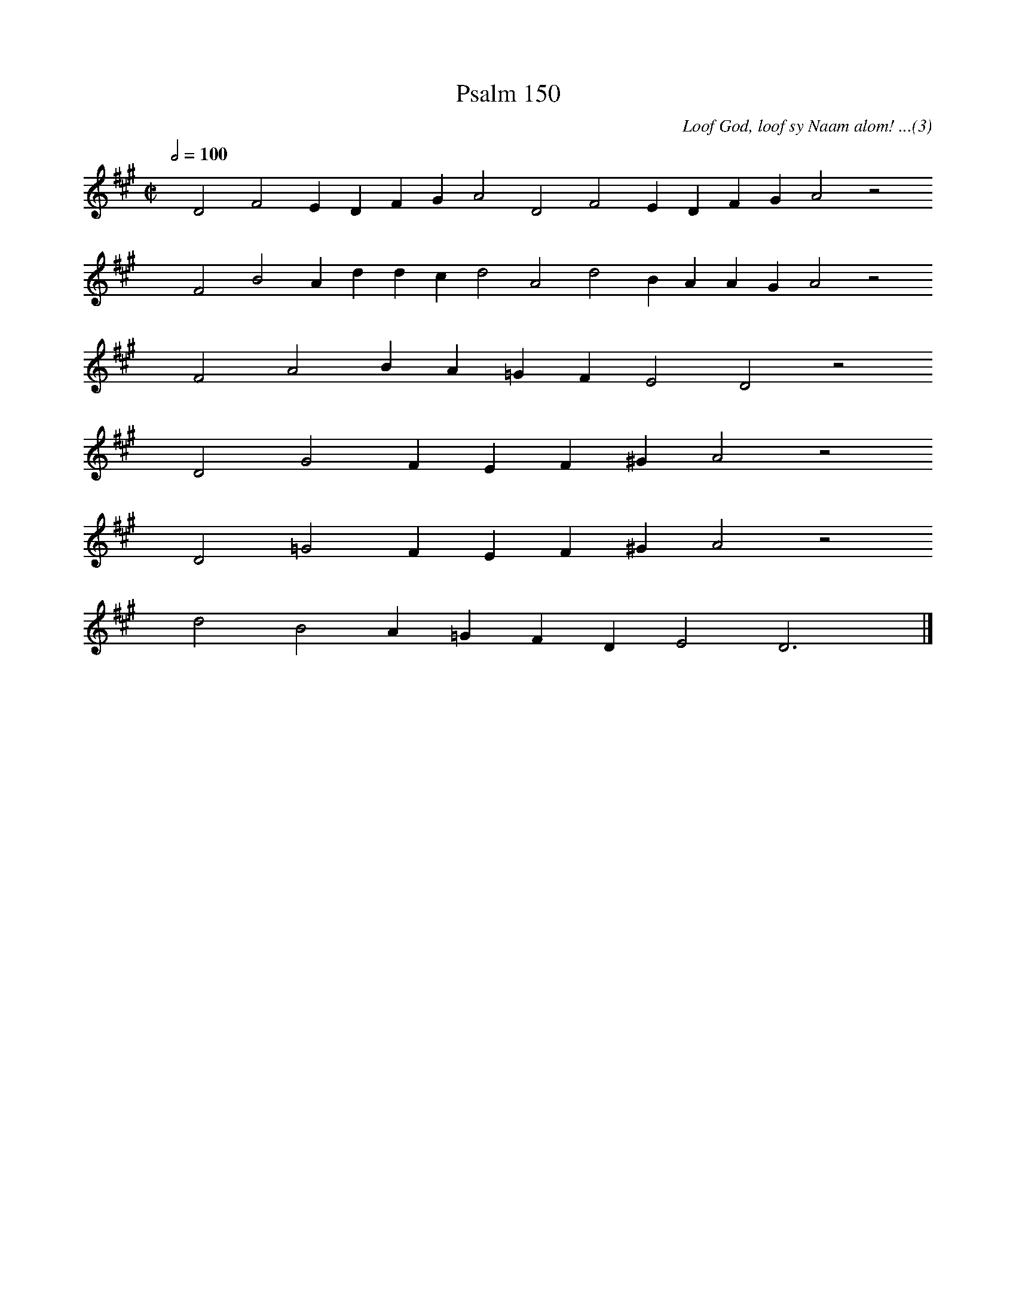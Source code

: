 %%vocalfont Arial 14
X:1
T:Psalm 150
C:Loof God, loof sy Naam alom! ...(3)
L:1/4
M:C|
K:A
Q:1/2=100
yy D2 F2 E D F G A2 D2 F2 E D F G A2 z2
%w:words come here
yyyy F2 B2 A d d c d2 A2 d2 B A A G A2 z2
%w:words come here
yyyy F2 A2 B A =G F E2 D2 z2
%w:words come here
yyyy D2 G2 F E F ^G A2 z2
%w:words come here
yyyy D2 =G2 F E F ^G A2 z2
%w:words come here
yyyy d2 B2 A =G F D E2 D3 yy |]
%w:words come here
